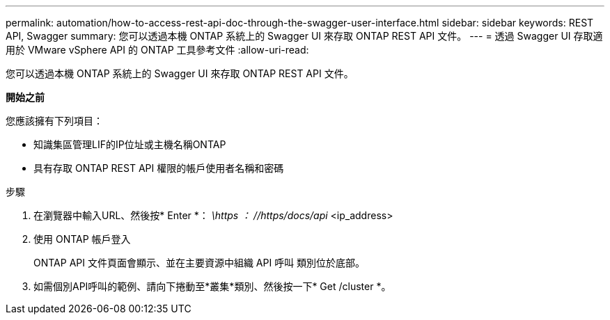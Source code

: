 ---
permalink: automation/how-to-access-rest-api-doc-through-the-swagger-user-interface.html 
sidebar: sidebar 
keywords: REST API, Swagger 
summary: 您可以透過本機 ONTAP 系統上的 Swagger UI 來存取 ONTAP REST API 文件。 
---
= 透過 Swagger UI 存取適用於 VMware vSphere API 的 ONTAP 工具參考文件
:allow-uri-read: 


[role="lead"]
您可以透過本機 ONTAP 系統上的 Swagger UI 來存取 ONTAP REST API 文件。

*開始之前*

您應該擁有下列項目：

* 知識集區管理LIF的IP位址或主機名稱ONTAP
* 具有存取 ONTAP REST API 權限的帳戶使用者名稱和密碼


.步驟
. 在瀏覽器中輸入URL、然後按* Enter *：
_\https ： //https/docs/api_ <ip_address>
. 使用 ONTAP 帳戶登入
+
ONTAP API 文件頁面會顯示、並在主要資源中組織 API 呼叫
類別位於底部。

. 如需個別API呼叫的範例、請向下捲動至*叢集*類別、然後按一下* Get /cluster *。

